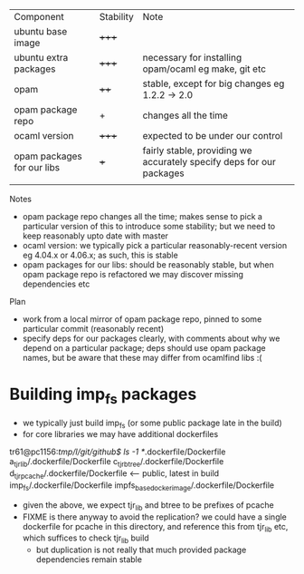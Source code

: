 
| Component                  | Stability | Note                                                                 |
| ubuntu base image          | +++++     |                                                                      |
| ubuntu extra packages      | +++++     | necessary for installing opam/ocaml eg make, git etc                 |
| opam                       | ++++      | stable, except for big changes eg 1.2.2 -> 2.0                       |
| opam package repo          | +         | changes all the time                                                 |
| ocaml version              | +++++     | expected to be under our control                                     |
| opam packages for our libs | +++       | fairly stable, providing we accurately specify deps for our packages |
|                            |           |                                                                      |


Notes

- opam package repo changes all the time; makes sense to pick a
  particular version of this to introduce some stability; but we need
  to keep reasonably upto date with master
- ocaml version: we typically pick a particular reasonably-recent
  version eg 4.04.x or 4.06.x; as such, this is stable
- opam packages for our libs: should be reasonably stable, but when
  opam package repo is refactored we may discover missing dependencies
  etc


Plan

- work from a local mirror of opam package repo, pinned to some
  particular commit (reasonably recent)
- specify deps for our packages clearly, with comments about why we
  depend on a particular package; deps should use opam package names,
  but be aware that these may differ from ocamlfind libs :(


* Building imp_fs packages

- we typically just build imp_fs (or some public package late in the build)
- for core libraries we may have additional dockerfiles

tr61@pc1156:/tmp/l/git/github$ ls -1 */.dockerfile/Dockerfile
a_tjr_lib/.dockerfile/Dockerfile
c_tjr_btree/.dockerfile/Dockerfile
d_tjr_pcache/.dockerfile/Dockerfile  <-- public, latest in build
imp_fs/.dockerfile/Dockerfile
impfs_base_docker_image/.dockerfile/Dockerfile


- given the above, we expect tjr_lib and btree to be prefixes of
  pcache
- FIXME is there anyway to avoid the replication? we could have a
  single dockerfile for pcache in this directory, and reference this
  from tjr_lib etc, which suffices to check tjr_lib build
  - but duplication is not really that much provided package
    dependencies remain stable
